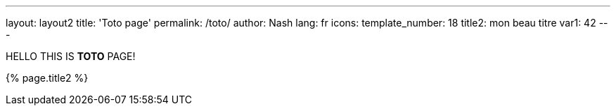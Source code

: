 ---
layout: layout2
title: 'Toto page'
permalink: /toto/
author: Nash
lang: fr
icons:
template_number: 18
title2: mon beau titre
var1: 42
---

HELLO THIS IS *TOTO* PAGE!

{% page.title2 %}
